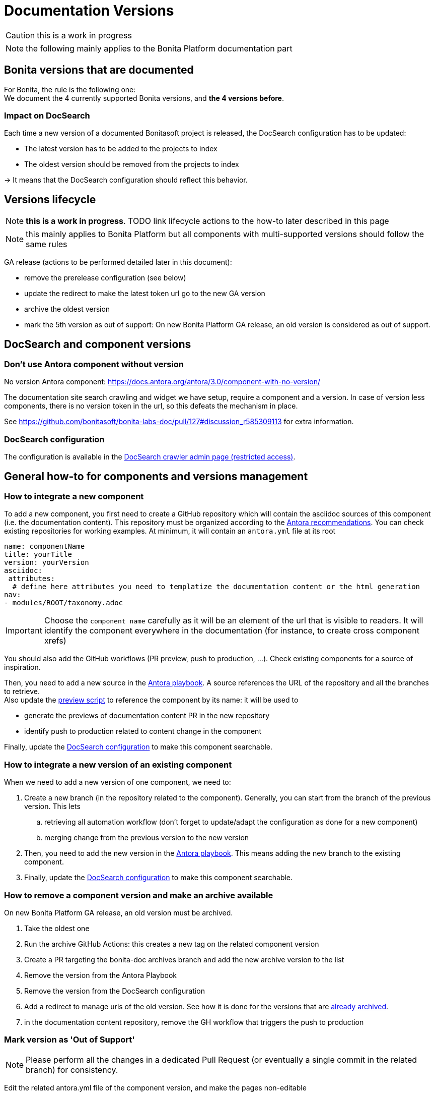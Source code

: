 = Documentation Versions
:icons: font
ifdef::env-github[]
:note-caption: :information_source:
:tip-caption: :bulb:
:important-caption: :heavy_exclamation_mark:
:caution-caption: :fire:
:warning-caption: :warning:
endif::[]
:url-antora-docs: https://docs.antora.org/antora/3.0

CAUTION: this is a work in progress

NOTE: the following mainly applies to the Bonita Platform documentation part

== Bonita versions that are documented

For Bonita, the rule is the following one: +
We document the 4 currently supported Bonita versions, and **the 4 versions before**. +

=== Impact on DocSearch

Each time a new version of a documented Bonitasoft project is released, the DocSearch configuration has to be updated:

- The latest version has to be added to the projects to index
- The oldest version should be removed from the projects to index

-> It means that the DocSearch configuration should reflect this behavior.


== Versions lifecycle

NOTE: *this is a work in progress*. TODO link lifecycle actions to the how-to later described in this page

NOTE: this mainly applies to Bonita Platform but all components with multi-supported versions should follow the same rules

GA release (actions to be performed detailed later in this document):

* remove the prerelease configuration (see below)
* update the redirect to make the latest token url go to the new GA version
* archive the oldest version
* mark the 5th version as out of support: On new Bonita Platform GA release, an old version is considered as out of support.

== DocSearch and component versions

=== Don't use Antora component without version

No version Antora component: {url-antora-docs}/component-with-no-version/

The documentation site search crawling and widget we have setup, require a component and a version. In case of version less
components, there is no version token in the url, so this defeats the mechanism in place.

See https://github.com/bonitasoft/bonita-labs-doc/pull/127#discussion_r585309113 for extra information.

[[docsearch-configuration]]
=== DocSearch configuration

The configuration is available in the https://crawler.algolia.com/admin/crawlers[DocSearch crawler admin page (restricted access)].


== General how-to for components and versions management

=== How to integrate a new component

To add a new component, you first need to create a GitHub repository which will contain the asciidoc sources of this component
(i.e. the documentation content). This repository must be organized according to the {url-antora-docs}/organize-content-files/[Antora recommendations].
You can check existing repositories for working examples.
At minimum, it will contain an `antora.yml` file at its root

[source,yml]
----
name: componentName
title: yourTitle
version: yourVersion
asciidoc:
 attributes:
  # define here attributes you need to templatize the documentation content or the html generation
nav:
- modules/ROOT/taxonomy.adoc
----

IMPORTANT: Choose the `component name` carefully as it will be an element of the url that is visible to readers. It will identify the component everywhere in the documentation (for instance, to create cross component xrefs)

You should also add the GitHub workflows (PR preview, push to production, ...). Check existing components for a source of inspiration.

Then, you need to add a new source in the https://github.com/bonitasoft/bonita-documentation-site/blob/master/antora-playbook.yml[Antora playbook].
A source references the URL of the repository and all the branches to retrieve. +
Also update the https://github.com/bonitasoft/bonita-documentation-site/blob/master/scripts/generate-content-for-preview-antora-playbook.js[preview script] to reference the component by its name: it will be used to

* generate the previews of documentation content PR in the new repository
* identify push to production related to content change in the component

Finally, update the <<docsearch-configuration, DocSearch configuration>> to make this component searchable.


=== How to integrate a new version of an existing component

When we need to add a new version of one component, we need to:

. Create a new branch (in the repository related to the component). Generally, you can start from the branch of the previous version. This lets
.. retrieving all automation workflow (don't forget to update/adapt the configuration as done for a new component)
.. merging change from the previous version to the new version
. Then, you need to add the new version in the https://github.com/bonitasoft/bonita-documentation-site/blob/master/antora-playbook.yml[Antora playbook].
This means adding the new branch to the existing component.
. Finally, update the <<docsearch-configuration, DocSearch configuration>> to make this component searchable.


=== How to remove a component version and make an archive available

On new Bonita Platform GA release, an old version must be archived.

. Take the oldest one
. Run the archive GitHub Actions: this creates a new tag on the related component version
. Create a PR targeting the bonita-doc archives branch and add the new archive version to the list
. Remove the version from the Antora Playbook
. Remove the version from the DocSearch configuration
. Add a redirect to manage urls of the old version. See how it is done for the versions that are https://github.com/bonitasoft/bonita-documentation-site/blob/master/netlify.toml[already archived].
. in the documentation content repository, remove the GH workflow that triggers the push to production


=== Mark version as 'Out of Support'

NOTE: Please perform all the changes in a dedicated Pull Request (or eventually a single commit in the related branch) for consistency.


Edit the related antora.yml file of the component version, and make the pages non-editable

[source,yml]
----
name: componentName
...
asciidoc:
  attributes:
    # remove the 'Edit this Page' link in all pages
    page-editable: false
    # display a dedicated banner to warn the reader about the out-of-support state
    page-out-of-support: true
----

In the related branch, remove the whole `.github` folder. We don't accept contribution for this version. So remove workflows and the PR template.

As an example, you can check what was done for

* Bonita 7.9: https://github.com/bonitasoft/bonita-doc/commit/7788fcdbc1faff52aa7973a0514c0b707399b963[commit 7788fcd]
* Bonita 7.10: https://github.com/bonitasoft/bonita-doc/pull/1909[PR #1909]

[WARNING]
====
Don't forget to update `../src/propagate_doc_upwards.sh`.

More details <<update-merge-doc-upwards, here>>
====


=== Mark version as 'Next-release'

Edit the related antora.yml file of the component version, make the content not searchable, and adding an information message.

[source,yml]
----
name: componentName
version: 2022.2
prerelease: -alpha
...
asciidoc:
  attributes:
    # Adding an info message on the top of any pages
    page-next-release: true
    # remove search bar for this version (Because the content of next-release is initially not indexed by DocSearch)
    page-hide-search-bar: true
----

Once the DocSearch crawler has indexed the next version, you can display the search bar.

Additional actions

* update the `netlify.toml` file and update the redirect for the `next` version

=== Pre-release versions

apply to beta and RC versions

See {url-antora-docs}/component-prerelease/ to know how to

* mark a prerelease version
* display beta/rc additional information in the version
* impact on default version and version ordering


=== Propagate documentation upwards

An action is available (and is triggered each night) to propagate documentation changes upwards to avoid you to update all branches.

Example: _We want to merge branches 2021.1 into 2021.2, 2021.2 into 2022.1 ..._

To do it, run `Propagate documentation content upwards` action.

[NOTE]
====
* If an error occurs during the propagation, a Slack notification is sending to a channel
* The most common root cause is some conflict to manage manually
====


[[update-merge-doc-upwards]]
==== Update script when adding or removing a version

In `scripts/propagate_doc_upwards.sh`, adapt the `main code` section according to your needs.

[source]
----
merge 2021.1 2022.2
        means
Propagate changes from 2021.1 branches to 2022.2
----
